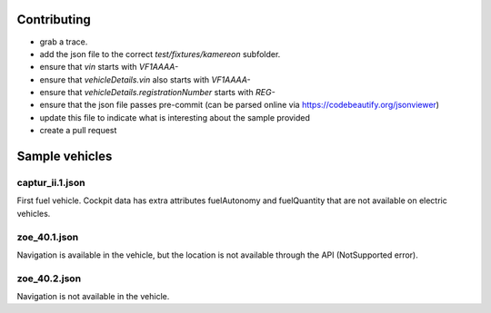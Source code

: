 Contributing
============
- grab a trace.
- add the json file to the correct `test/fixtures/kamereon` subfolder.
- ensure that `vin` starts with `VF1AAAA-`
- ensure that `vehicleDetails.vin` also starts with `VF1AAAA-`
- ensure that `vehicleDetails.registrationNumber` starts with `REG-`
- ensure that the json file passes pre-commit (can be parsed online via https://codebeautify.org/jsonviewer)
- update this file to indicate what is interesting about the sample provided
- create a pull request


Sample vehicles
===============

captur_ii.1.json
----------------
First fuel vehicle.
Cockpit data has extra attributes fuelAutonomy and fuelQuantity that are not available on electric vehicles.

zoe_40.1.json
-------------
Navigation is available in the vehicle, but the location is not available through the API (NotSupported error).

zoe_40.2.json
-------------
Navigation is not available in the vehicle.
